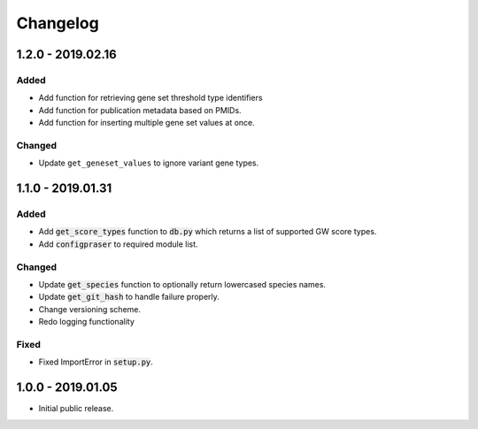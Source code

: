 
Changelog
=========

1.2.0 - 2019.02.16
------------------

Added
'''''

- Add function for retrieving gene set threshold type identifiers

- Add function for publication metadata based on PMIDs.

- Add function for inserting multiple gene set values at once.

Changed
'''''''

- Update ``get_geneset_values`` to ignore variant gene types.

1.1.0 - 2019.01.31
------------------

Added
'''''

- Add :code:`get_score_types` function to :code:`db.py` which returns a list of 
  supported GW score types. 

- Add :code:`configpraser` to required module list.

Changed
'''''''

- Update :code:`get_species` function to optionally return lowercased species names.

- Update :code:`get_git_hash` to handle failure properly.

- Change versioning scheme.

- Redo logging functionality

Fixed
'''''

- Fixed ImportError in :code:`setup.py`.


1.0.0 - 2019.01.05
------------------

- Initial public release.
